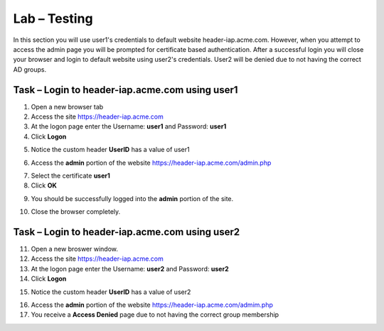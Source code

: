 Lab – Testing
------------------------------------------------

In this section you will use user1's credentials to default website header-iap.acme.com.  However, when you attempt to access the admin page you will be prompted for certificate based authentication.  After a successful login you will close your browser and login to default website using user2's credentials.  User2 will be denied due to not having the correct AD groups.

Task – Login to header-iap.acme.com using user1
~~~~~~~~~~~~~~~~~~~~~~~~~~~~~~~~~~~~~~~~~~~~~~~~~

1. Open a new browser tab
2. Access the site https://header-iap.acme.com
3. At the logon page enter the Username: **user1** and Password: **user1**
4. Click **Logon**

|image30|

5. Notice the custom header **UserID** has a value of user1

|image31|

6. Access the **admin** portion of the website https://header-iap.acme.com/admin.php

|image32|

7. Select the certificate **user1**
8. Click **OK**

|image33|

9. You should be successfully logged into the **admin** portion of the site.

|image37|

10. Close the browser completely.

Task – Login to header-iap.acme.com using user2
~~~~~~~~~~~~~~~~~~~~~~~~~~~~~~~~~~~~~~~~~~~~~~~~~~

11. Open a new broswer window.
12. Access the site https://header-iap.acme.com
13. At the logon page enter the Username: **user2** and Password: **user2**
14. Click **Logon**

|image34|

15. Notice the custom header **UserID** has a value of user2

|image35|

16. Access the **admin** portion of the website https://header-iap.acme.com/admim.php
17. You receive a **Access Denied** page due to not having the correct group membership

|image36|



.. |image30| image:: /_static/class1/module2/image030.png
.. |image31| image:: /_static/class1/module2/image031.png
.. |image32| image:: /_static/class1/module2/image032.png
.. |image33| image:: /_static/class1/module2/image033.png
.. |image34| image:: /_static/class1/module2/image034.png
.. |image35| image:: /_static/class1/module2/image035.png
.. |image36| image:: /_static/class1/module2/image036.png
.. |image37| image:: /_static/class1/module2/image037.png


